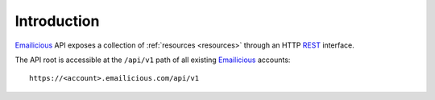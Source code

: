 ============
Introduction
============

`Emailicious`_ API exposes a collection of :ref:`resources <resources>`
through an HTTP `REST`_ interface.

The API root is accessible at the ``/api/v1`` path of all existing
`Emailicious`_ accounts::

    https://<account>.emailicious.com/api/v1

.. _`Emailicious`: https://www.emailicious.com
.. _`REST`: https://en.wikipedia.org/wiki/Representational_state_transfer